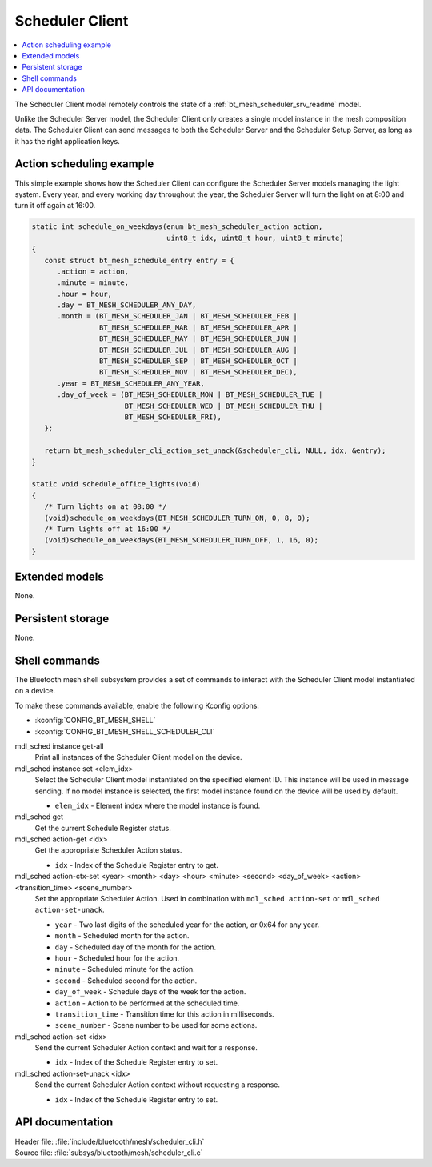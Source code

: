 .. _bt_mesh_scheduler_cli_readme:

Scheduler Client
################

.. contents::
   :local:
   :depth: 2

The Scheduler Client model remotely controls the state of a :ref:`bt_mesh_scheduler_srv_readme` model.

Unlike the Scheduler Server model, the Scheduler Client only creates a single model instance in the mesh composition data.
The Scheduler Client can send messages to both the Scheduler Server and the Scheduler Setup Server, as long as it has the right application keys.

Action scheduling example
*************************

This simple example shows how the Scheduler Client can configure the Scheduler Server models managing the light system.
Every year, and every working day throughout the year, the Scheduler Server will turn the light on at 8:00 and turn it off again at 16:00.

.. code-block:: c

   static int schedule_on_weekdays(enum bt_mesh_scheduler_action action,
                                   uint8_t idx, uint8_t hour, uint8_t minute)
   {
      const struct bt_mesh_schedule_entry entry = {
         .action = action,
         .minute = minute,
         .hour = hour,
         .day = BT_MESH_SCHEDULER_ANY_DAY,
         .month = (BT_MESH_SCHEDULER_JAN | BT_MESH_SCHEDULER_FEB |
                   BT_MESH_SCHEDULER_MAR | BT_MESH_SCHEDULER_APR |
                   BT_MESH_SCHEDULER_MAY | BT_MESH_SCHEDULER_JUN |
                   BT_MESH_SCHEDULER_JUL | BT_MESH_SCHEDULER_AUG |
                   BT_MESH_SCHEDULER_SEP | BT_MESH_SCHEDULER_OCT |
                   BT_MESH_SCHEDULER_NOV | BT_MESH_SCHEDULER_DEC),
         .year = BT_MESH_SCHEDULER_ANY_YEAR,
         .day_of_week = (BT_MESH_SCHEDULER_MON | BT_MESH_SCHEDULER_TUE |
                         BT_MESH_SCHEDULER_WED | BT_MESH_SCHEDULER_THU |
                         BT_MESH_SCHEDULER_FRI),
      };

      return bt_mesh_scheduler_cli_action_set_unack(&scheduler_cli, NULL, idx, &entry);
   }

   static void schedule_office_lights(void)
   {
      /* Turn lights on at 08:00 */
      (void)schedule_on_weekdays(BT_MESH_SCHEDULER_TURN_ON, 0, 8, 0);
      /* Turn lights off at 16:00 */
      (void)schedule_on_weekdays(BT_MESH_SCHEDULER_TURN_OFF, 1, 16, 0);
   }

Extended models
***************

None.

Persistent storage
******************

None.

Shell commands
**************

The Bluetooth mesh shell subsystem provides a set of commands to interact with the Scheduler Client model instantiated on a device.

To make these commands available, enable the following Kconfig options:

* :kconfig:`CONFIG_BT_MESH_SHELL`
* :kconfig:`CONFIG_BT_MESH_SHELL_SCHEDULER_CLI`

mdl_sched instance get-all
	Print all instances of the Scheduler Client model on the device.


mdl_sched instance set <elem_idx>
	Select the Scheduler Client model instantiated on the specified element ID.
	This instance will be used in message sending.
	If no model instance is selected, the first model instance found on the device will be used by default.

	* ``elem_idx`` - Element index where the model instance is found.


mdl_sched get
	Get the current Schedule Register status.


mdl_sched action-get <idx>
	Get the appropriate Scheduler Action status.

	* ``idx`` - Index of the Schedule Register entry to get.


mdl_sched action-ctx-set <year> <month> <day> <hour> <minute> <second> <day_of_week> <action> <transition_time> <scene_number>
	Set the appropriate Scheduler Action.
	Used in combination with ``mdl_sched action-set`` or ``mdl_sched action-set-unack``.

	* ``year`` - Two last digits of the scheduled year for the action, or 0x64 for any year.
	* ``month`` - Scheduled month for the action.
	* ``day`` - Scheduled day of the month for the action.
	* ``hour`` - Scheduled hour for the action.
	* ``minute`` - Scheduled minute for the action.
	* ``second`` - Scheduled second for the action.
	* ``day_of_week`` - Schedule days of the week for the action.
	* ``action`` - Action to be performed at the scheduled time.
	* ``transition_time`` - Transition time for this action in milliseconds.
	* ``scene_number`` - Scene number to be used for some actions.


mdl_sched action-set <idx>
	Send the current Scheduler Action context and wait for a response.

	* ``idx`` - Index of the Schedule Register entry to set.


mdl_sched action-set-unack <idx>
	Send the current Scheduler Action context without requesting a response.

	* ``idx`` - Index of the Schedule Register entry to set.


API documentation
*****************

| Header file: :file:`include/bluetooth/mesh/scheduler_cli.h`
| Source file: :file:`subsys/bluetooth/mesh/scheduler_cli.c`

.. doxygengroup:: bt_mesh_scheduler_cli
   :project: nrf
   :members:
